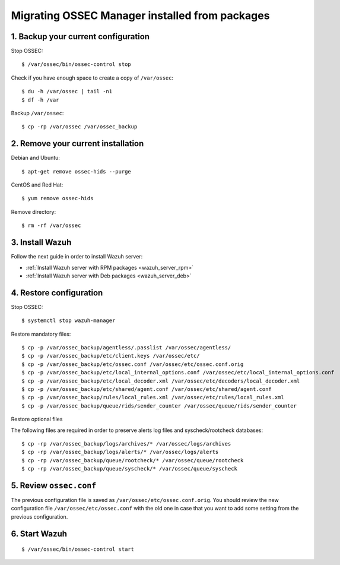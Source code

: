 .. _upgrading_ossec_packages_manager:

Migrating OSSEC Manager installed from packages
===================================================

1. Backup your current configuration
------------------------------------

Stop OSSEC: ::

    $ /var/ossec/bin/ossec-control stop

Check if you have enough space to create a copy of ``/var/ossec``: ::

    $ du -h /var/ossec | tail -n1
    $ df -h /var

Backup ``/var/ossec``: ::

    $ cp -rp /var/ossec /var/ossec_backup


2. Remove your current installation
-----------------------------------

Debian and Ubuntu:
::

    $ apt-get remove ossec-hids --purge

CentOS and Red Hat:
::

    $ yum remove ossec-hids

Remove directory:

::

    $ rm -rf /var/ossec


3. Install Wazuh
----------------

Follow the next guide in order to install Wazuh server:

- :ref:`Install Wazuh server with RPM packages <wazuh_server_rpm>`
- :ref:`Install Wazuh server with Deb packages <wazuh_server_deb>`


4. Restore configuration
------------------------

Stop OSSEC: ::

    $ systemctl stop wazuh-manager

Restore mandatory files: ::

    $ cp -p /var/ossec_backup/agentless/.passlist /var/ossec/agentless/
    $ cp -p /var/ossec_backup/etc/client.keys /var/ossec/etc/
    $ cp -p /var/ossec_backup/etc/ossec.conf /var/ossec/etc/ossec.conf.orig
    $ cp -p /var/ossec_backup/etc/local_internal_options.conf /var/ossec/etc/local_internal_options.conf
    $ cp -p /var/ossec_backup/etc/local_decoder.xml /var/ossec/etc/decoders/local_decoder.xml
    $ cp -p /var/ossec_backup/etc/shared/agent.conf /var/ossec/etc/shared/agent.conf
    $ cp -p /var/ossec_backup/rules/local_rules.xml /var/ossec/etc/rules/local_rules.xml
    $ cp -p /var/ossec_backup/queue/rids/sender_counter /var/ossec/queue/rids/sender_counter

Restore optional files

The following files are required in order to preserve alerts log files and syscheck/rootcheck databases:
::

    $ cp -rp /var/ossec_backup/logs/archives/* /var/ossec/logs/archives
    $ cp -rp /var/ossec_backup/logs/alerts/* /var/ossec/logs/alerts
    $ cp -rp /var/ossec_backup/queue/rootcheck/* /var/ossec/queue/rootcheck
    $ cp -rp /var/ossec_backup/queue/syscheck/* /var/ossec/queue/syscheck


5. Review ``ossec.conf``
------------------------

The previous configuration file is saved as ``/var/ossec/etc/ossec.conf.orig``. You should review the new configuration file ``/var/ossec/etc/ossec.conf`` with the old one in case that you want to add some setting from the previous configuration.

6. Start Wazuh
--------------

::

    $ /var/ossec/bin/ossec-control start
